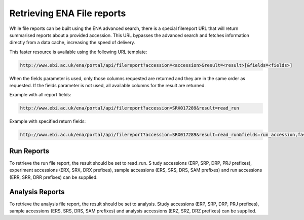 ===========================
Retrieving ENA File reports
===========================

While file reports can be built using the ENA advanced search, there is a special filereport URL that will return
summarised reports about a provided accession. This URL bypasses the advanced search and fetches information
directly from a data cache, increasing the speed of delivery.

This faster resource is available using the following URL template:

.. code-block:: bash

   http://www.ebi.ac.uk/ena/portal/api/filereport?accession=<accession>&result=<result>[&fields=<fields>]

When the fields parameter is used, only those columns requested are returned and they are in the same order as
requested. If the fields parameter is not used, all available columns for the result are returned.

Example with all report fields:

.. code-block:: bash

   http://www.ebi.ac.uk/ena/portal/api/filereport?accession=SRX017289&result=read_run

Example with specified return fields:

.. code-block:: bash

   http://www.ebi.ac.uk/ena/portal/api/filereport?accession=SRX017289&result=read_run&fields=run_accession,fastq_ftp,fastq_md5,fastq_bytes

Run Reports
===========

To retrieve the run file report, the result should be set to read_run. S
tudy accessions (ERP, SRP, DRP, PRJ prefixes), experiment accessions (ERX, SRX, DRX prefixes), sample
accessions (ERS, SRS, DRS, SAM prefixes) and run accessions (ERR, SRR, DRR prefixes) can be supplied.


Analysis Reports
================

To retrieve the analysis file report, the result should be set to analysis. Study accessions
(ERP, SRP, DRP, PRJ prefixes), sample accessions (ERS, SRS, DRS, SAM prefixes)
and analysis accessions (ERZ, SRZ, DRZ prefixes) can be supplied.
